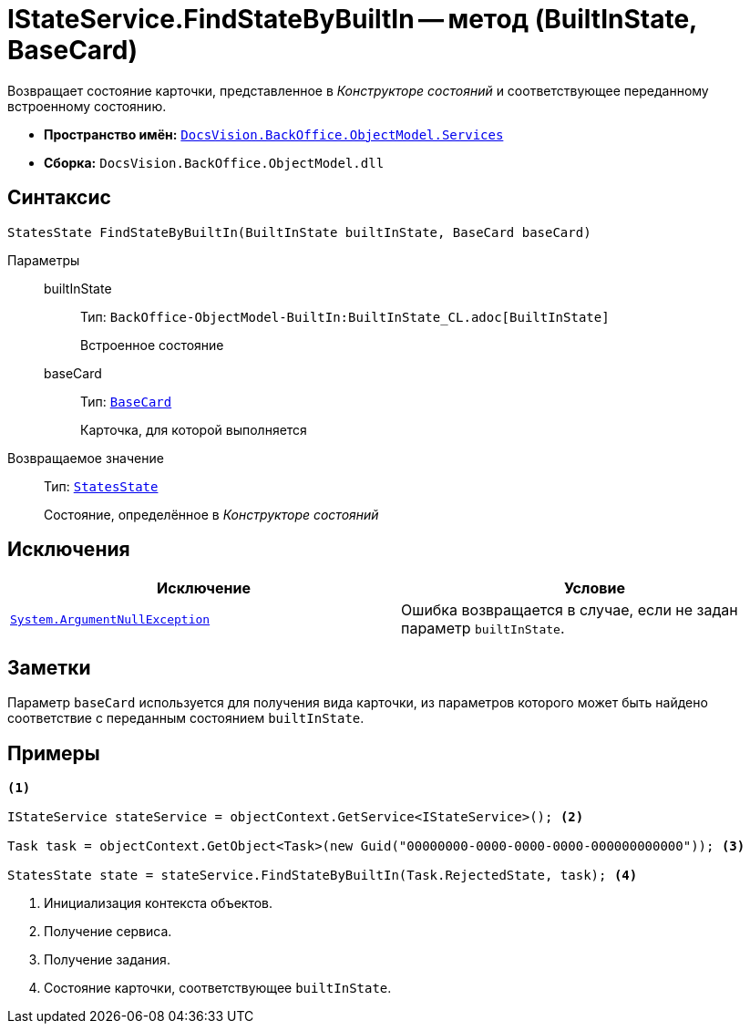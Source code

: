 = IStateService.FindStateByBuiltIn -- метод (BuiltInState, BaseCard)

Возвращает состояние карточки, представленное в _Конструкторе состояний_ и соответствующее переданному встроенному состоянию.

* *Пространство имён:* `xref:BackOffice-ObjectModel-Services-Entities:Services_NS.adoc[DocsVision.BackOffice.ObjectModel.Services]`
* *Сборка:* `DocsVision.BackOffice.ObjectModel.dll`

== Синтаксис

[source,csharp]
----
StatesState FindStateByBuiltIn(BuiltInState builtInState, BaseCard baseCard)
----

Параметры::
builtInState:::
Тип: `BackOffice-ObjectModel-BuiltIn:BuiltInState_CL.adoc[BuiltInState]`
+
Встроенное состояние

baseCard:::
Тип: `xref:BackOffice-ObjectModel-BaseCard:BaseCard_CL.adoc[BaseCard]`
+
Карточка, для которой выполняется

Возвращаемое значение::
Тип: `xref:BackOffice-ObjectModel-States:StatesState_CL.adoc[StatesState]`
+
Состояние, определённое в _Конструкторе состояний_

== Исключения

[cols=",",options="header"]
|===
|Исключение |Условие
|`http://msdn.microsoft.com/ru-ru/library/system.argumentnullexception.aspx[System.ArgumentNullException]` |Ошибка возвращается в случае, если не задан параметр `builtInState`.
|===

== Заметки

Параметр `baseCard` используется для получения вида карточки, из параметров которого может быть найдено соответствие с переданным состоянием `builtInState`.

== Примеры

[source,csharp]
----
<.>

IStateService stateService = objectContext.GetService<IStateService>(); <.>

Task task = objectContext.GetObject<Task>(new Guid("00000000-0000-0000-0000-000000000000")); <.>

StatesState state = stateService.FindStateByBuiltIn(Task.RejectedState, task); <.>
----
<.> Инициализация контекста объектов.
<.> Получение сервиса.
<.> Получение задания.
<.> Состояние карточки, соответствующее `builtInState`.
